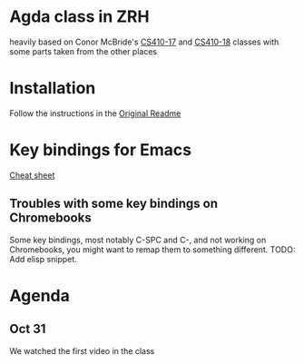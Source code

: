 
* Agda class in ZRH
  heavily based on Conor McBride's [[https://github.com/pigworker/CS410-17][CS410-17]] and [[https://github.com/pigworker/CS410-18][CS410-18]] classes with some parts taken from the other places

* Installation
  Follow the instructions in the [[https://github.com/yanok/agda-zrh/README.pigworker.md][Original Readme]]

* Key bindings for Emacs
  [[https://github.com/pigworker/CS410-17/lectures/cheat-sheet.txt][Cheat sheet]]

  
** Troubles with some key bindings on Chromebooks
   Some key bindings, most notably C-SPC and C-, and not working on Chromebooks, you might want to remap them to something different.
   TODO: Add elisp snippet.


* Agenda
  
** Oct 31
   We watched the first video in the class

